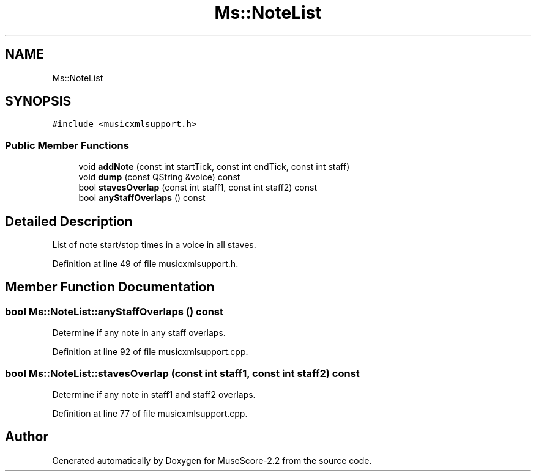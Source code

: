 .TH "Ms::NoteList" 3 "Mon Jun 5 2017" "MuseScore-2.2" \" -*- nroff -*-
.ad l
.nh
.SH NAME
Ms::NoteList
.SH SYNOPSIS
.br
.PP
.PP
\fC#include <musicxmlsupport\&.h>\fP
.SS "Public Member Functions"

.in +1c
.ti -1c
.RI "void \fBaddNote\fP (const int startTick, const int endTick, const int staff)"
.br
.ti -1c
.RI "void \fBdump\fP (const QString &voice) const"
.br
.ti -1c
.RI "bool \fBstavesOverlap\fP (const int staff1, const int staff2) const"
.br
.ti -1c
.RI "bool \fBanyStaffOverlaps\fP () const"
.br
.in -1c
.SH "Detailed Description"
.PP 
List of note start/stop times in a voice in all staves\&. 
.PP
Definition at line 49 of file musicxmlsupport\&.h\&.
.SH "Member Function Documentation"
.PP 
.SS "bool Ms::NoteList::anyStaffOverlaps () const"
Determine if any note in any staff overlaps\&. 
.PP
Definition at line 92 of file musicxmlsupport\&.cpp\&.
.SS "bool Ms::NoteList::stavesOverlap (const int staff1, const int staff2) const"
Determine if any note in staff1 and staff2 overlaps\&. 
.PP
Definition at line 77 of file musicxmlsupport\&.cpp\&.

.SH "Author"
.PP 
Generated automatically by Doxygen for MuseScore-2\&.2 from the source code\&.
